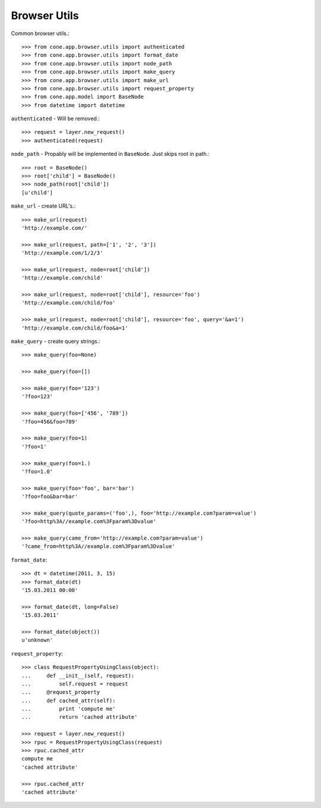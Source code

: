 Browser Utils
=============

Common browser utils.::

    >>> from cone.app.browser.utils import authenticated
    >>> from cone.app.browser.utils import format_date
    >>> from cone.app.browser.utils import node_path
    >>> from cone.app.browser.utils import make_query
    >>> from cone.app.browser.utils import make_url
    >>> from cone.app.browser.utils import request_property
    >>> from cone.app.model import BaseNode
    >>> from datetime import datetime

``authenticated`` - Will be removed.::

    >>> request = layer.new_request()
    >>> authenticated(request)

``node_path`` - Propably will be implemented in ``BaseNode``. Just skips root
in path.::

    >>> root = BaseNode()
    >>> root['child'] = BaseNode()
    >>> node_path(root['child'])
    [u'child']

``make_url`` - create URL's.::

    >>> make_url(request)
    'http://example.com/'

    >>> make_url(request, path=['1', '2', '3'])
    'http://example.com/1/2/3'

    >>> make_url(request, node=root['child'])
    'http://example.com/child'

    >>> make_url(request, node=root['child'], resource='foo')
    'http://example.com/child/foo'

    >>> make_url(request, node=root['child'], resource='foo', query='&a=1')
    'http://example.com/child/foo&a=1'

``make_query`` - create query strings.::

    >>> make_query(foo=None)

    >>> make_query(foo=[])

    >>> make_query(foo='123')
    '?foo=123'

    >>> make_query(foo=['456', '789'])
    '?foo=456&foo=789'

    >>> make_query(foo=1)
    '?foo=1'

    >>> make_query(foo=1.)
    '?foo=1.0'

    >>> make_query(foo='foo', bar='bar')
    '?foo=foo&bar=bar'

    >>> make_query(quote_params=('foo',), foo='http://example.com?param=value')
    '?foo=http%3A//example.com%3Fparam%3Dvalue'

    >>> make_query(came_from='http://example.com?param=value')
    '?came_from=http%3A//example.com%3Fparam%3Dvalue'

``format_date``::

    >>> dt = datetime(2011, 3, 15)
    >>> format_date(dt)
    '15.03.2011 00:00'

    >>> format_date(dt, long=False)
    '15.03.2011'

    >>> format_date(object())
    u'unknown'

``request_property``::

    >>> class RequestPropertyUsingClass(object):
    ...     def __init__(self, request):
    ...         self.request = request
    ...     @request_property
    ...     def cached_attr(self):
    ...         print 'compute me'
    ...         return 'cached attribute'

    >>> request = layer.new_request()
    >>> rpuc = RequestPropertyUsingClass(request)
    >>> rpuc.cached_attr
    compute me
    'cached attribute'

    >>> rpuc.cached_attr
    'cached attribute'
